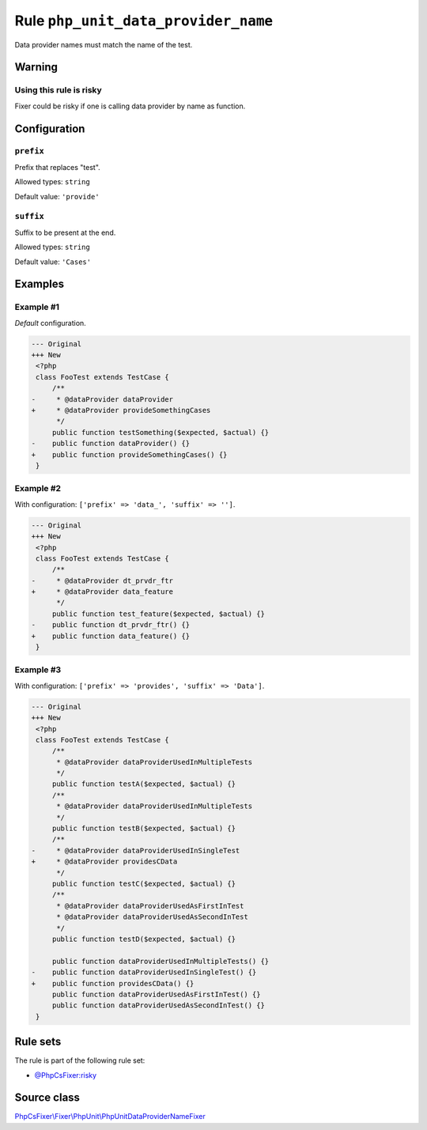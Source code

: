 ====================================
Rule ``php_unit_data_provider_name``
====================================

Data provider names must match the name of the test.

Warning
-------

Using this rule is risky
~~~~~~~~~~~~~~~~~~~~~~~~

Fixer could be risky if one is calling data provider by name as function.

Configuration
-------------

``prefix``
~~~~~~~~~~

Prefix that replaces "test".

Allowed types: ``string``

Default value: ``'provide'``

``suffix``
~~~~~~~~~~

Suffix to be present at the end.

Allowed types: ``string``

Default value: ``'Cases'``

Examples
--------

Example #1
~~~~~~~~~~

*Default* configuration.

.. code-block:: diff

   --- Original
   +++ New
    <?php
    class FooTest extends TestCase {
        /**
   -     * @dataProvider dataProvider
   +     * @dataProvider provideSomethingCases
         */
        public function testSomething($expected, $actual) {}
   -    public function dataProvider() {}
   +    public function provideSomethingCases() {}
    }

Example #2
~~~~~~~~~~

With configuration: ``['prefix' => 'data_', 'suffix' => '']``.

.. code-block:: diff

   --- Original
   +++ New
    <?php
    class FooTest extends TestCase {
        /**
   -     * @dataProvider dt_prvdr_ftr
   +     * @dataProvider data_feature
         */
        public function test_feature($expected, $actual) {}
   -    public function dt_prvdr_ftr() {}
   +    public function data_feature() {}
    }

Example #3
~~~~~~~~~~

With configuration: ``['prefix' => 'provides', 'suffix' => 'Data']``.

.. code-block:: diff

   --- Original
   +++ New
    <?php
    class FooTest extends TestCase {
        /**
         * @dataProvider dataProviderUsedInMultipleTests
         */
        public function testA($expected, $actual) {}
        /**
         * @dataProvider dataProviderUsedInMultipleTests
         */
        public function testB($expected, $actual) {}
        /**
   -     * @dataProvider dataProviderUsedInSingleTest
   +     * @dataProvider providesCData
         */
        public function testC($expected, $actual) {}
        /**
         * @dataProvider dataProviderUsedAsFirstInTest
         * @dataProvider dataProviderUsedAsSecondInTest
         */
        public function testD($expected, $actual) {}

        public function dataProviderUsedInMultipleTests() {}
   -    public function dataProviderUsedInSingleTest() {}
   +    public function providesCData() {}
        public function dataProviderUsedAsFirstInTest() {}
        public function dataProviderUsedAsSecondInTest() {}
    }

Rule sets
---------

The rule is part of the following rule set:

- `@PhpCsFixer:risky <./../../ruleSets/PhpCsFixerRisky.rst>`_

Source class
------------

`PhpCsFixer\\Fixer\\PhpUnit\\PhpUnitDataProviderNameFixer <./../src/Fixer/PhpUnit/PhpUnitDataProviderNameFixer.php>`_
